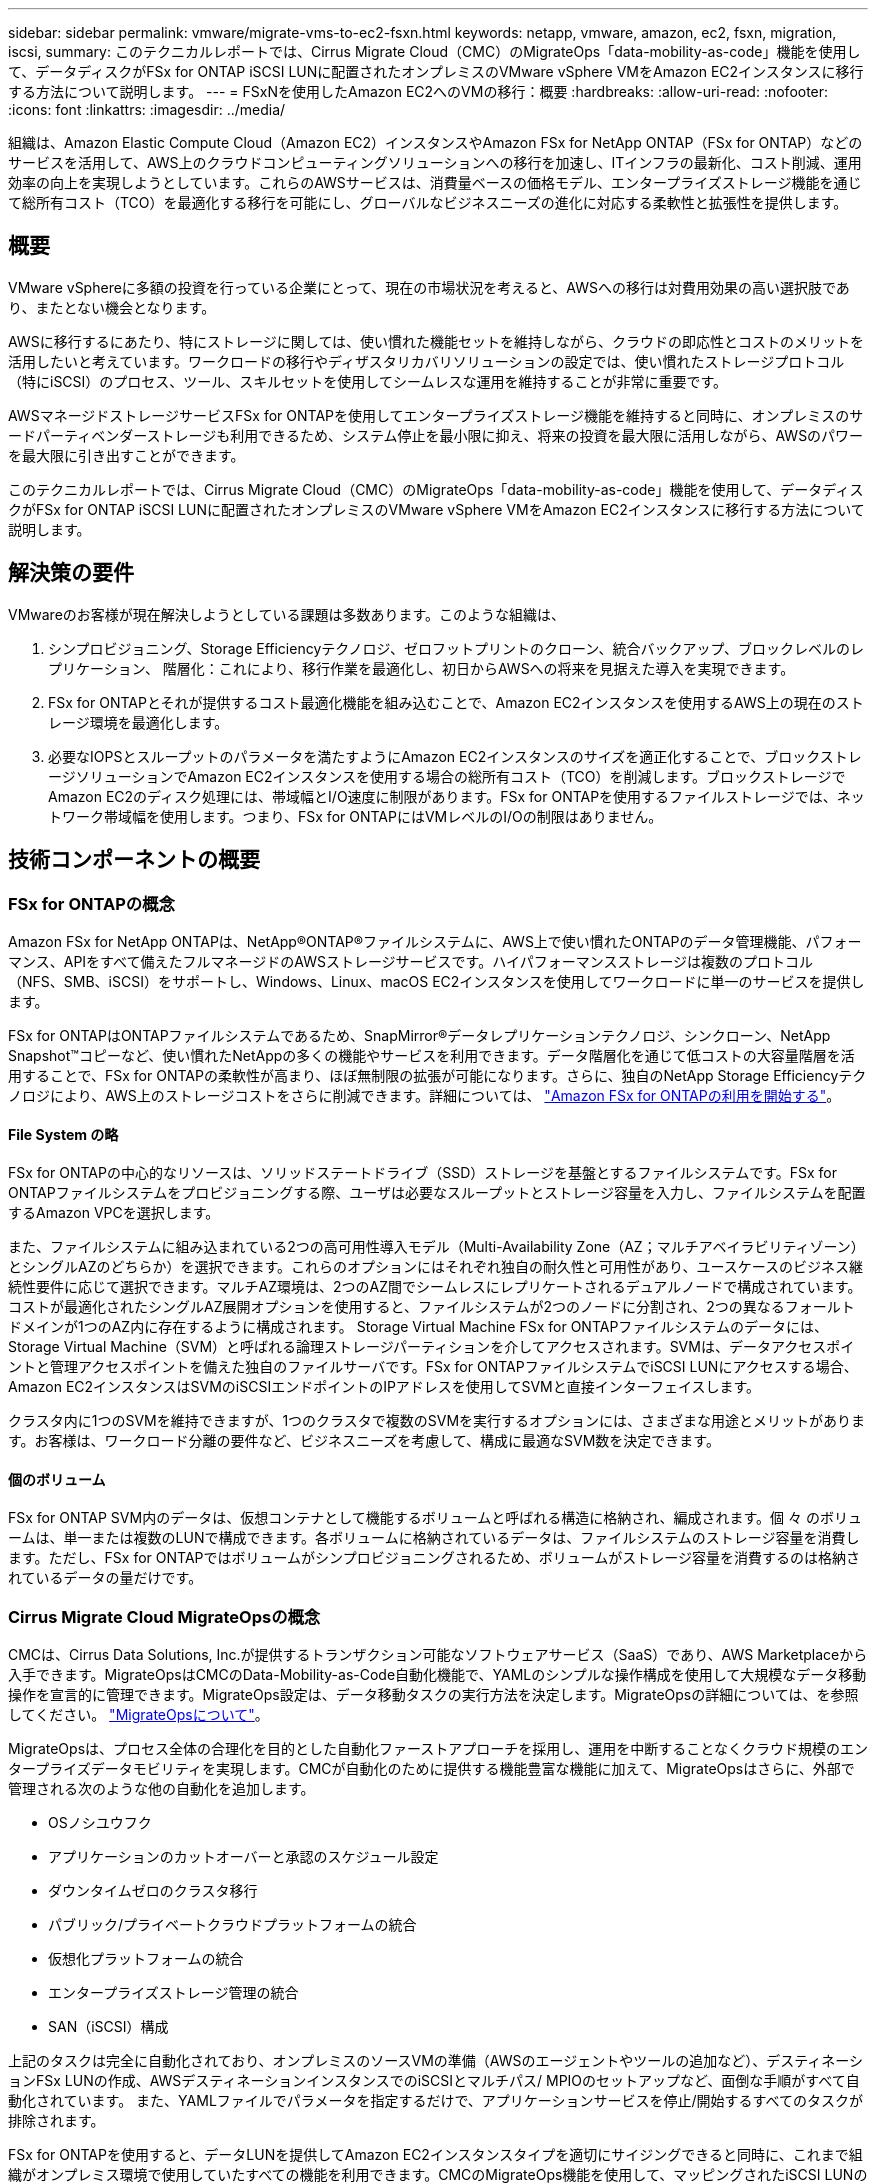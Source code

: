 ---
sidebar: sidebar 
permalink: vmware/migrate-vms-to-ec2-fsxn.html 
keywords: netapp, vmware, amazon, ec2, fsxn, migration, iscsi, 
summary: このテクニカルレポートでは、Cirrus Migrate Cloud（CMC）のMigrateOps「data-mobility-as-code」機能を使用して、データディスクがFSx for ONTAP iSCSI LUNに配置されたオンプレミスのVMware vSphere VMをAmazon EC2インスタンスに移行する方法について説明します。 
---
= FSxNを使用したAmazon EC2へのVMの移行：概要
:hardbreaks:
:allow-uri-read: 
:nofooter: 
:icons: font
:linkattrs: 
:imagesdir: ../media/


[role="lead"]
組織は、Amazon Elastic Compute Cloud（Amazon EC2）インスタンスやAmazon FSx for NetApp ONTAP（FSx for ONTAP）などのサービスを活用して、AWS上のクラウドコンピューティングソリューションへの移行を加速し、ITインフラの最新化、コスト削減、運用効率の向上を実現しようとしています。これらのAWSサービスは、消費量ベースの価格モデル、エンタープライズストレージ機能を通じて総所有コスト（TCO）を最適化する移行を可能にし、グローバルなビジネスニーズの進化に対応する柔軟性と拡張性を提供します。



== 概要

VMware vSphereに多額の投資を行っている企業にとって、現在の市場状況を考えると、AWSへの移行は対費用効果の高い選択肢であり、またとない機会となります。

AWSに移行するにあたり、特にストレージに関しては、使い慣れた機能セットを維持しながら、クラウドの即応性とコストのメリットを活用したいと考えています。ワークロードの移行やディザスタリカバリソリューションの設定では、使い慣れたストレージプロトコル（特にiSCSI）のプロセス、ツール、スキルセットを使用してシームレスな運用を維持することが非常に重要です。

AWSマネージドストレージサービスFSx for ONTAPを使用してエンタープライズストレージ機能を維持すると同時に、オンプレミスのサードパーティベンダーストレージも利用できるため、システム停止を最小限に抑え、将来の投資を最大限に活用しながら、AWSのパワーを最大限に引き出すことができます。

このテクニカルレポートでは、Cirrus Migrate Cloud（CMC）のMigrateOps「data-mobility-as-code」機能を使用して、データディスクがFSx for ONTAP iSCSI LUNに配置されたオンプレミスのVMware vSphere VMをAmazon EC2インスタンスに移行する方法について説明します。



== 解決策の要件

VMwareのお客様が現在解決しようとしている課題は多数あります。このような組織は、

. シンプロビジョニング、Storage Efficiencyテクノロジ、ゼロフットプリントのクローン、統合バックアップ、ブロックレベルのレプリケーション、 階層化：これにより、移行作業を最適化し、初日からAWSへの将来を見据えた導入を実現できます。
. FSx for ONTAPとそれが提供するコスト最適化機能を組み込むことで、Amazon EC2インスタンスを使用するAWS上の現在のストレージ環境を最適化します。
. 必要なIOPSとスループットのパラメータを満たすようにAmazon EC2インスタンスのサイズを適正化することで、ブロックストレージソリューションでAmazon EC2インスタンスを使用する場合の総所有コスト（TCO）を削減します。ブロックストレージでAmazon EC2のディスク処理には、帯域幅とI/O速度に制限があります。FSx for ONTAPを使用するファイルストレージでは、ネットワーク帯域幅を使用します。つまり、FSx for ONTAPにはVMレベルのI/Oの制限はありません。




== 技術コンポーネントの概要



=== FSx for ONTAPの概念

Amazon FSx for NetApp ONTAPは、NetApp®ONTAP®ファイルシステムに、AWS上で使い慣れたONTAPのデータ管理機能、パフォーマンス、APIをすべて備えたフルマネージドのAWSストレージサービスです。ハイパフォーマンスストレージは複数のプロトコル（NFS、SMB、iSCSI）をサポートし、Windows、Linux、macOS EC2インスタンスを使用してワークロードに単一のサービスを提供します。

FSx for ONTAPはONTAPファイルシステムであるため、SnapMirror®データレプリケーションテクノロジ、シンクローン、NetApp Snapshot™コピーなど、使い慣れたNetAppの多くの機能やサービスを利用できます。データ階層化を通じて低コストの大容量階層を活用することで、FSx for ONTAPの柔軟性が高まり、ほぼ無制限の拡張が可能になります。さらに、独自のNetApp Storage Efficiencyテクノロジにより、AWS上のストレージコストをさらに削減できます。詳細については、 link:https://docs.aws.amazon.com/fsx/latest/ONTAPGuide/getting-started.html["Amazon FSx for ONTAPの利用を開始する"]。



==== File System の略

FSx for ONTAPの中心的なリソースは、ソリッドステートドライブ（SSD）ストレージを基盤とするファイルシステムです。FSx for ONTAPファイルシステムをプロビジョニングする際、ユーザは必要なスループットとストレージ容量を入力し、ファイルシステムを配置するAmazon VPCを選択します。

また、ファイルシステムに組み込まれている2つの高可用性導入モデル（Multi-Availability Zone（AZ；マルチアベイラビリティゾーン）とシングルAZのどちらか）を選択できます。これらのオプションにはそれぞれ独自の耐久性と可用性があり、ユースケースのビジネス継続性要件に応じて選択できます。マルチAZ環境は、2つのAZ間でシームレスにレプリケートされるデュアルノードで構成されています。コストが最適化されたシングルAZ展開オプションを使用すると、ファイルシステムが2つのノードに分割され、2つの異なるフォールトドメインが1つのAZ内に存在するように構成されます。
Storage Virtual Machine
FSx for ONTAPファイルシステムのデータには、Storage Virtual Machine（SVM）と呼ばれる論理ストレージパーティションを介してアクセスされます。SVMは、データアクセスポイントと管理アクセスポイントを備えた独自のファイルサーバです。FSx for ONTAPファイルシステムでiSCSI LUNにアクセスする場合、Amazon EC2インスタンスはSVMのiSCSIエンドポイントのIPアドレスを使用してSVMと直接インターフェイスします。

クラスタ内に1つのSVMを維持できますが、1つのクラスタで複数のSVMを実行するオプションには、さまざまな用途とメリットがあります。お客様は、ワークロード分離の要件など、ビジネスニーズを考慮して、構成に最適なSVM数を決定できます。



==== 個のボリューム

FSx for ONTAP SVM内のデータは、仮想コンテナとして機能するボリュームと呼ばれる構造に格納され、編成されます。個 々 のボリュームは、単一または複数のLUNで構成できます。各ボリュームに格納されているデータは、ファイルシステムのストレージ容量を消費します。ただし、FSx for ONTAPではボリュームがシンプロビジョニングされるため、ボリュームがストレージ容量を消費するのは格納されているデータの量だけです。



=== Cirrus Migrate Cloud MigrateOpsの概念

CMCは、Cirrus Data Solutions, Inc.が提供するトランザクション可能なソフトウェアサービス（SaaS）であり、AWS Marketplaceから入手できます。MigrateOpsはCMCのData-Mobility-as-Code自動化機能で、YAMLのシンプルな操作構成を使用して大規模なデータ移動操作を宣言的に管理できます。MigrateOps設定は、データ移動タスクの実行方法を決定します。MigrateOpsの詳細については、を参照してください。 link:https://www.google.com/url?q=https://customer.cirrusdata.com/cdc/kb/articles/about-migrateops-hCCHcmhfbj&sa=D&source=docs&ust=1715480377722215&usg=AOvVaw033gzvuAlgxAWDT_kOYLg1["MigrateOpsについて"]。

MigrateOpsは、プロセス全体の合理化を目的とした自動化ファーストアプローチを採用し、運用を中断することなくクラウド規模のエンタープライズデータモビリティを実現します。CMCが自動化のために提供する機能豊富な機能に加えて、MigrateOpsはさらに、外部で管理される次のような他の自動化を追加します。

* OSノシユウフク
* アプリケーションのカットオーバーと承認のスケジュール設定
* ダウンタイムゼロのクラスタ移行
* パブリック/プライベートクラウドプラットフォームの統合
* 仮想化プラットフォームの統合
* エンタープライズストレージ管理の統合
* SAN（iSCSI）構成


上記のタスクは完全に自動化されており、オンプレミスのソースVMの準備（AWSのエージェントやツールの追加など）、デスティネーションFSx LUNの作成、AWSデスティネーションインスタンスでのiSCSIとマルチパス/ MPIOのセットアップなど、面倒な手順がすべて自動化されています。 また、YAMLファイルでパラメータを指定するだけで、アプリケーションサービスを停止/開始するすべてのタスクが排除されます。

FSx for ONTAPを使用すると、データLUNを提供してAmazon EC2インスタンスタイプを適切にサイジングできると同時に、これまで組織がオンプレミス環境で使用していたすべての機能を利用できます。CMCのMigrateOps機能を使用して、マッピングされたiSCSI LUNのプロビジョニングなど、関連するすべての手順を自動化し、予測可能な宣言的な操作にします。

*注*：CMCでは、ストレージソースストレージからFSx for ONTAPへのデータ転送を安全に行うために、ソースとデスティネーションの仮想マシンインスタンスに非常にシンエージェントをインストールする必要があります。



== EC2インスタンスでAmazon FSx for NetApp ONTAPを使用するメリット

Amazon EC2インスタンス向けFSx for ONTAPストレージには、次のようなメリットがあります。

* 非常に要件の厳しいワークロードに一貫した高パフォーマンスを提供する、高スループットと低レイテンシのストレージ
* インテリジェントなNVMeキャッシングでパフォーマンスを向上
* 容量、スループット、IOPSを調整可能。オンザフライで変更し、変化するストレージニーズにすばやく対応
* オンプレミスのONTAPストレージからAWSへのブロックベースのデータレプリケーション
* マルチプロトコルのアクセス性（オンプレミスのVMware環境で広く使用されているiSCSIなど）
* NetApp Snapshot™テクノロジとSnapMirrorによるDRオーケストレーションにより、データ損失を防ぎ、リカバリを高速化
* シンプロビジョニング、データ重複排除、圧縮、コンパクションなど、ストレージの設置面積とコストを削減するStorage Efficiency機能
* 効率的なレプリケーションにより、バックアップ作成にかかる時間が数時間からわずか数分に短縮され、RTOが最適化されます。
* NetApp SnapCenter®を使用したファイルのバックアップとリストアのきめ細かなオプション


Amazon EC2インスタンスとFSx ONTAPをiSCSIベースのストレージレイヤとして導入することで、ハイパフォーマンスでミッションクリティカルなデータ管理機能が実現し、コスト削減につながるStorage Efficiency機能がAWSへの導入を変革します。

Flash Cacheを実行し、複数のiSCSIセッションを実行し、ワーキングセットサイズ5%を活用するFSx for ONTAPでは約350、000 IOPSを実現し、最も負荷の高いワークロードにも対応できるパフォーマンスレベルを実現できます。

FSx for ONTAPにはネットワーク帯域幅の制限のみが適用され、ブロックストレージの帯域幅の制限は適用されないため、小規模なAmazon EC2インスタンスタイプを活用しながら、はるかに大規模なインスタンスタイプと同じパフォーマンスレートを実現できます。このような小規模なインスタンスタイプを使用すると、コンピューティングコストも低く抑えられ、TCOが最適化されます。

FSx for ONTAPで複数のプロトコルを処理できるというメリットもあります。1つのAWSストレージサービスを標準化して、既存のデータサービスとファイルサービスのさまざまな要件に対応できるというメリットもあります。
VMware vSphereに多額の投資を行っている企業にとって、現在の市場状況を考えると、AWSへの移行は対費用効果の高い選択肢であり、またとない機会となります。

